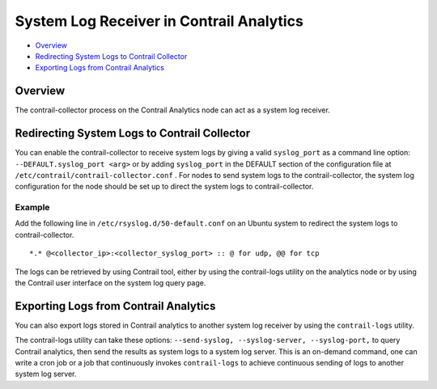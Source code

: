 .. This work is licensed under the Creative Commons Attribution 4.0 International License.
   To view a copy of this license, visit http://creativecommons.org/licenses/by/4.0/ or send a letter to Creative Commons, PO Box 1866, Mountain View, CA 94042, USA.

=========================================
System Log Receiver in Contrail Analytics
=========================================

-  `Overview`_ 


-  `Redirecting System Logs to Contrail Collector`_ 


-  `Exporting Logs from Contrail Analytics`_ 



Overview
========

The contrail-collector process on the Contrail Analytics node can act as a system log receiver.


Redirecting System Logs to Contrail Collector
=============================================

You can enable the contrail-collector to receive system logs by giving a valid ``syslog_port`` as a command line option:
``--DEFAULT.syslog_port <arg>`` 
or by adding ``syslog_port`` in the DEFAULT section​ of the configuration file at ``/etc/contrail/contrail-collector.conf`` .
For nodes to send system logs to the contrail-collector, the system log configuration for the node should be set up to direct the system logs to contrail-collector.

Example
-------

Add the following line in ``/etc/rsyslog.d/50-default.conf`` on an Ubuntu system to redirect the system logs to contrail-collector.

::

	*.* @<collector_ip>:<collector_syslog_port> :: @ for udp, @@ for tcp

The logs can be retrieved by using Contrail tool, either by using the contrail-logs utility on the analytics node or by using the Contrail user interface on the system log query page.


Exporting Logs from Contrail Analytics
======================================

You can also export logs stored in Contrail analytics to another system log receiver by using the ``contrail-logs`` utility.

The contrail-logs utility can take these options: ``--send-syslog, --syslog-server, --syslog-port,`` to query Contrail analytics, then send the results as system logs to a system log server. This is an on-demand command, one can write a cron job or a job that continuously invokes ``contrail-logs`` to achieve continuous sending of logs to another system log server.

